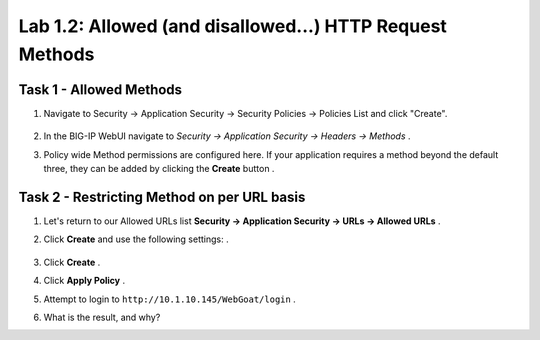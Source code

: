 Lab 1.2: Allowed (and disallowed...) HTTP Request Methods
----------------------------------------------------------
.. |lab2-1| image:: images/lab2-1.png
        :width: 800px
.. |lab2-2| image:: images/lab2-2.png
        :width: 800px
.. |lab2-3| image:: images/lab2-3.png
        :width: 800px

Task 1 - Allowed Methods
~~~~~~~~~~~~~~~~~~~~~~~~~~~~~~~~~~~~~~~~~~~~~~~~~~~~~

#. Navigate to Security -> Application Security -> Security Policies -> Policies List and click "Create". 

	|lab2-1|

#. In the BIG-IP WebUI navigate to *Security -> Application Security -> Headers -> Methods* .

#. Policy wide Method permissions are configured here.  If your application requires a method beyond the default three, they can be added by clicking the **Create** button .

    |lab2-2|

Task 2 - Restricting Method on per URL basis
~~~~~~~~~~~~~~~~~~~~~~~~~~~~~~~~~~~~~~~~~~~~~

#. Let's return to our Allowed URLs list **Security -> Application Security -> URLs -> Allowed URLs** .

#. Click **Create** and use the following settings: .

    |lab2-3|

#. Click **Create** .

#. Click **Apply Policy** .

#. Attempt to login to ``http://10.1.10.145/WebGoat/login`` .

#. What is the result, and why?
